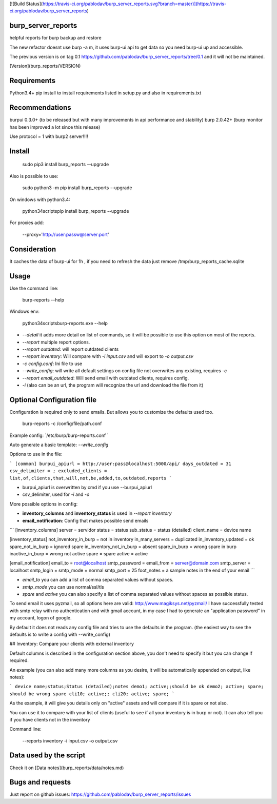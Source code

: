 [![Build Status](https://travis-ci.org/pablodav/burp_server_reports.svg?branch=master)](https://travis-ci.org/pablodav/burp_server_reports)

burp_server_reports
===================

helpful reports for burp backup and restore

The new refactor doesnt use burp -a m, it uses burp-ui api to get data so you need burp-ui up and accessible.

The previous version is on tag 0.1 https://github.com/pablodav/burp_server_reports/tree/0.1 and it will not be maintained.

[Version](burp_reports/VERSION)

Requirements
===========

Python3.4+    
pip install to install requirements listed in setup.py and also in requirements.txt    

Recommendations
==============

burpui 0.3.0+ (to be released but with many improvements in api performance and stability)    
burp 2.0.42+ (burp monitor has been improved a lot since this release)    

Use protocol = 1  with burp2 server!!!!

Install
======

    sudo pip3 install burp_reports --upgrade

Also is possible to use:

    sudo python3 -m pip install burp_reports --upgrade

On windows with python3.4:

    \python34\scripts\pip install burp_reports --upgrade

For proxies add:

    --proxy='http://user:passw@server:port'

Consideration
=============

It caches the data of burp-ui for 1h , if you need to refresh the data just remove /tmp/burp_reports_cache.sqlite

Usage
=====

Use the command line:

    burp-reports --help

Windows env:

    \python34\scripts\burp-reports.exe --help


* `--detail` it adds more detail on list of commands, so it will be possible to use this option on most of the reports.
* `--report` multiple report options.
* `--report outdated`: will report outdated clients
* `--report inventory`: Will compare with `-i input.csv` and will export to `-o output.csv`
* `-c config.conf`: Ini file to use
* `--write_config`: will write all default settings on config file not overwrites any existing, requires `-c`
* `--report email_outdated`: Will send email with outdated clients, requires config.

* `-i` (also can be an url, the program will recognize the url and download the file from it)


Optional Configuration file
===========================

Configuration is required only to send emails. But allows you to customize the defaults used too.

    burp-reports -c /config/file/path.conf

Example config: `/etc/burp/burp-reports.conf `

Auto generate a basic template: `--write_config`

Options to use in the file:

```
[common]
burpui_apiurl = http://user:pass@localhost:5000/api/
days_outdated = 31
csv_delimiter = ;
excluded_clients = list,of,clients,that,will,not,be,added,to,outdated,reports
```

* burpui_apiurl is overwritten by cmd if you use --burpui_apiurl
* csv_delimiter, used for `-i` and `-o`

More possible options in config:

* **inventory_columns** and **inventory_status** is used in `--report inventory`
* **email_notification**: Config that makes possible send emails

```
[inventory_columns]
server = servidor
status = status
sub_status = status (detailed)
client_name = device name

[inventory_status]
not_inventory_in_burp = not in inventory
in_many_servers = duplicated
in_inventory_updated = ok
spare_not_in_burp = ignored spare
in_inventory_not_in_burp = absent
spare_in_burp = wrong spare in burp
inactive_in_burp = wrong not active
spare = spare
active = active

[email_notification]
email_to = root@localhost
smtp_password =
email_from = server@domain.com
smtp_server = localhost
smtp_login =
smtp_mode = normal
smtp_port = 25
foot_notes = a sample notes in the end of your email
```

* `email_to` you can add a list of comma separated values without spaces.
* `smtp_mode` you can use normal/ssl/tls
* `spare` and `active` you can also specify a list of comma separated values without spaces as possible status.

To send email it uses pyzmail, so all options here are valid: http://www.magiksys.net/pyzmail/
I have successfully tested with smtp relay with no authentication and with gmail account,
in my case I had to generate an "application password" in my account, logon of google.

By default it does not reads any config file and tries to use the defaults in the program. (the easiest way to see the defaults is to write a config with --write_config)



## Inventory: Compare your clients with external inventory

Default columns is described in the configuration section above, you don't need to specify it but you can change if
required.

An example (you can also add many more columns as you desire, it will be automatically appended on output, like notes):

```
device name;status;Status (detailed);notes
demo1; active;;should be ok
demo2; active; spare; should be wrong spare
cli10; active;;
cli20; active; spare;
```

As the example, it will give you details only on "active" assets and will compare if it is spare or not also. 

You can use it to compare with your list of clients (useful to see if all your inventory is in burp or not).    
It can also tell you if you have clients not in the inventory

Command line:

    --reports inventory -i input.csv -o output.csv


Data used by the script
=======================

Check it on [Data notes](burp_reports/data/notes.md)

Bugs and requests
=================

Just report on github issues: https://github.com/pablodav/burp_server_reports/issues 